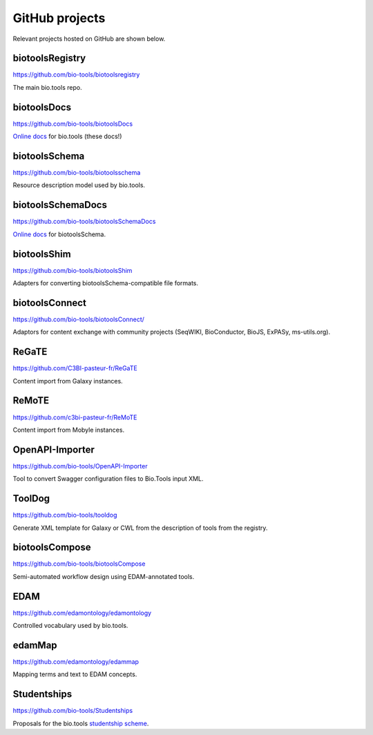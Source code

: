 GitHub projects
===============
Relevant projects hosted on GitHub are shown below.

biotoolsRegistry
----------------
https://github.com/bio-tools/biotoolsregistry

The main bio.tools repo.

biotoolsDocs
------------
https://github.com/bio-tools/biotoolsDocs

`Online docs <https://biotools.readthedocs.io/en/latest/>`_ for bio.tools (these docs!)

biotoolsSchema
--------------
https://github.com/bio-tools/biotoolsschema

Resource description model used by bio.tools.

biotoolsSchemaDocs
------------------
https://github.com/bio-tools/biotoolsSchemaDocs

`Online docs <http://biotoolsschema.readthedocs.io/en/latest>`_ for biotoolsSchema.

biotoolsShim
------------
https://github.com/bio-tools/biotoolsShim

Adapters for converting biotoolsSchema-compatible file formats.

biotoolsConnect
---------------
https://github.com/bio-tools/biotoolsConnect/

Adaptors for content exchange with community projects (SeqWIKI, BioConductor, BioJS, ExPASy, ms-utils.org).

ReGaTE
------
https://github.com/C3BI-pasteur-fr/ReGaTE

Content import from Galaxy instances.

ReMoTE
------
https://github.com/c3bi-pasteur-fr/ReMoTE

Content import from Mobyle instances.

OpenAPI-Importer
----------------
https://github.com/bio-tools/OpenAPI-Importer

Tool to convert Swagger configuration files to Bio.Tools input XML.

ToolDog
-------
https://github.com/bio-tools/tooldog

Generate XML template for Galaxy or CWL from the description of tools from the registry.

biotoolsCompose
---------------
https://github.com/bio-tools/biotoolsCompose

Semi-automated workflow design using EDAM-annotated tools.

EDAM
----
https://github.com/edamontology/edamontology

Controlled vocabulary used by bio.tools.

edamMap
-------
https://github.com/edamontology/edammap

Mapping terms and text to EDAM concepts.


Studentships
------------
https://github.com/bio-tools/Studentships

Proposals for the bio.tools `studentship scheme <http://biotools.readthedocs.io/en/latest/studentships.html>`_.


